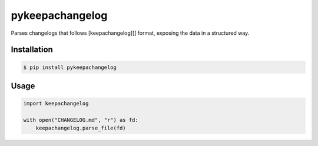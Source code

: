 pykeepachangelog
================

Parses changelogs that follows [keepachangelog][] format, exposing the data in
a structured way.

Installation
------------

.. code-block:: bash

   $ pip install pykeepachangelog

Usage
-----

.. code-block:: python

   import keepachangelog

   with open("CHANGELOG.md", "r") as fd:
       keepachangelog.parse_file(fd)

.. keepachangelog: https://keepachangelog.com
